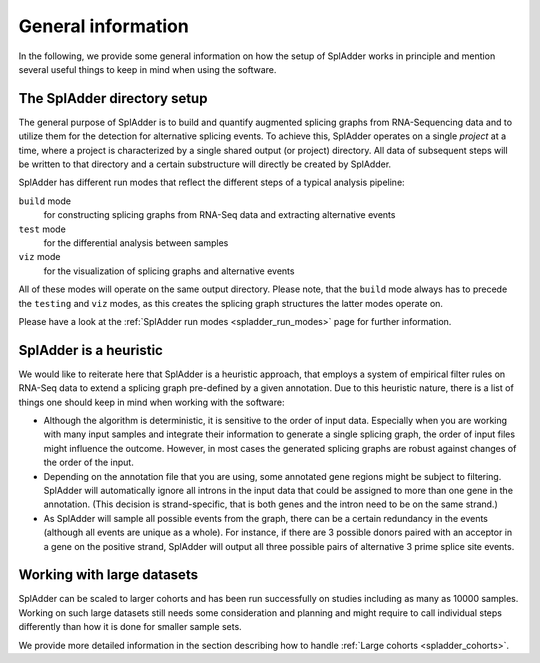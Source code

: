 .. _general_info:

General information
===================

In the following, we provide some general information on how the setup of SplAdder works in
principle and mention several useful things to keep in mind when using the software. 

The SplAdder directory setup
^^^^^^^^^^^^^^^^^^^^^^^^^^^^

The general purpose of SplAdder is to build and quantify augmented splicing graphs from RNA-Sequencing
data and to utilize them for the detection for alternative splicing events. To achieve this,
SplAdder operates on a single `project` at a time, where a project is characterized by a single
shared output (or project) directory. All data of subsequent steps will be written to that
directory and a certain substructure will directly be created by SplAdder.

SplAdder has different run modes that reflect the different steps of a typical analysis pipeline:

``build`` mode
    for constructing splicing graphs from RNA-Seq data and extracting alternative events
``test`` mode
    for the differential analysis between samples
``viz`` mode
    for the visualization of splicing graphs and alternative events

All of these modes will operate on the same output directory. Please note, that the ``build`` mode
always has to precede the ``testing`` and ``viz`` modes, as this creates the splicing graph
structures the latter modes operate on.

Please have a look at the :ref:`SplAdder run modes <spladder_run_modes>` page for further information.

SplAdder is a heuristic
^^^^^^^^^^^^^^^^^^^^^^^

We would like to reiterate here that SplAdder is a heuristic approach, that employs a system of
empirical filter rules on RNA-Seq data to extend a splicing graph pre-defined by a given annotation.
Due to this heuristic nature, there is a list of things one should keep in mind when working with
the software:

- Although the algorithm is deterministic, it is sensitive to the order of input data. Especially
  when you are working with many input samples and integrate their information to generate a single
  splicing graph, the order of input files might influence the outcome. However, in most cases the
  generated splicing graphs are robust against changes of the order of the input.
- Depending on the annotation file that you are using, some annotated gene regions might be subject to
  filtering. SplAdder will automatically ignore all introns in the input data that could be assigned
  to more than one gene in the annotation. (This decision is strand-specific, that is both genes and
  the intron need to be on the same strand.) 
- As SplAdder will sample all possible events from the graph, there can be a certain redundancy in
  the events (although all events are unique as a whole). For instance, if there are 3 possible
  donors paired with an acceptor in a gene on the positive strand, SplAdder will output all three
  possible pairs of alternative 3 prime splice site events. 

Working with large datasets
^^^^^^^^^^^^^^^^^^^^^^^^^^^

SplAdder can be scaled to larger cohorts and has been run successfully on studies including as many
as 10000 samples. Working on such large datasets still needs some consideration and planning and
might require to call individual steps differently than how it is done for smaller sample sets.

We provide more detailed information in the section describing how to handle :ref:`Large cohorts
<spladder_cohorts>`.

